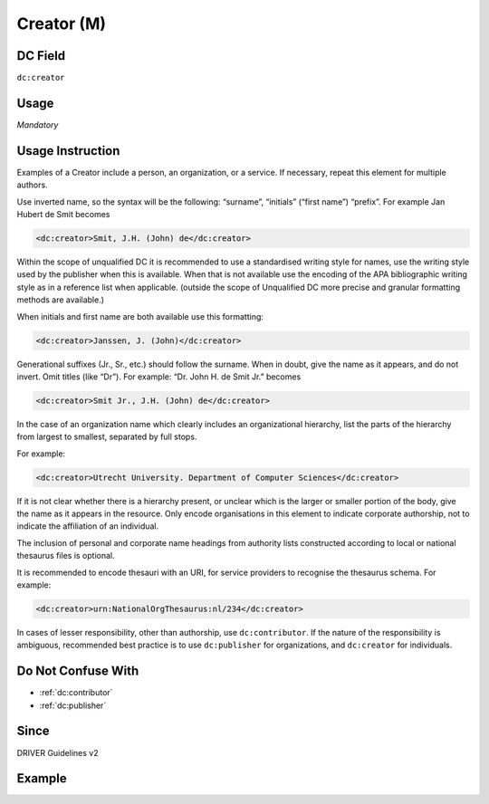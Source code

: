 .. _dc:creator:

Creator (M)
^^^^^^^^^^^

DC Field
~~~~~~~~
``dc:creator``

Usage
~~~~~
*Mandatory*

Usage Instruction
~~~~~~~~~~~~~~~~~
Examples of a Creator include a person, an organization, or a service. If necessary, repeat this element for multiple authors.

Use inverted name, so the syntax will be the following: “surname”, “initials” (“first name”) “prefix”. For example Jan Hubert de Smit becomes

.. code-block:: xml

   <dc:creator>Smit, J.H. (John) de</dc:creator>

Within the scope of unqualified DC it is recommended to use a standardised writing style for names, use the writing style used by the publisher when this is available. When that is not available use the encoding of the APA bibliographic writing style as in a reference list when applicable. (outside the scope of Unqualified DC more precise and granular formatting methods are available.)

When initials and first name are both available use this formatting:

.. code-block:: xml

   <dc:creator>Janssen, J. (John)</dc:creator>

Generational suffixes (Jr., Sr., etc.) should follow the surname. When in doubt, give the name as it appears, and do not invert. Omit titles (like “Dr”). For example: “Dr. John H. de Smit Jr.” becomes

.. code-block:: xml

   <dc:creator>Smit Jr., J.H. (John) de</dc:creator>

In the case of an organization name which clearly includes an organizational hierarchy, list the parts of the hierarchy from largest to smallest, separated by full stops.

For example:

.. code-block:: xml

   <dc:creator>Utrecht University. Department of Computer Sciences</dc:creator>

If it is not clear whether there is a hierarchy present, or unclear which is the larger or smaller portion of the body, give the name as it appears in the resource. Only encode organisations in this element to indicate corporate authorship, not to indicate the affiliation of an individual.

The inclusion of personal and corporate name headings from authority lists constructed according to local or national thesaurus files is optional.

It is recommended to encode thesauri with an URI, for service providers to recognise the thesaurus schema. For example:

.. code-block:: xml

   <dc:creator>urn:NationalOrgThesaurus:nl/234</dc:creator>

In cases of lesser responsibility, other than authorship, use ``dc:contributor``. If the nature of the responsibility is ambiguous, recommended best practice is to use ``dc:publisher`` for organizations, and ``dc:creator`` for individuals.


Do Not Confuse With
~~~~~~~~~~~~~~~~~~~
* :ref:`dc:contributor`
* :ref:`dc:publisher`

Since
~~~~~

DRIVER Guidelines v2

Example
~~~~~~~
.. code-block:: xml
   :linenos:

   <dc:creator>Evans, R.J.</dc:creator>
   <dc:creator>Walker Jnr., John</dc:creator>
   <dc:creator>
     International Human Genome Sequencing Consortium
   </dc:creator>
   <dc:creator>
     Loughborough University. Department of Computer Science
   </dc:creator>

